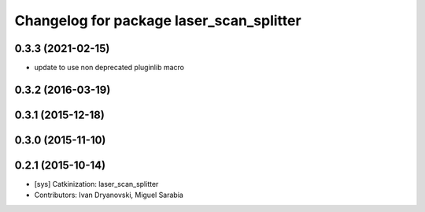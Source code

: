 ^^^^^^^^^^^^^^^^^^^^^^^^^^^^^^^^^^^^^^^^^
Changelog for package laser_scan_splitter
^^^^^^^^^^^^^^^^^^^^^^^^^^^^^^^^^^^^^^^^^

0.3.3 (2021-02-15)
------------------
* update to use non deprecated pluginlib macro

0.3.2 (2016-03-19)
------------------

0.3.1 (2015-12-18)
------------------

0.3.0 (2015-11-10)
------------------

0.2.1 (2015-10-14)
------------------
* [sys] Catkinization: laser_scan_splitter
* Contributors: Ivan Dryanovski, Miguel Sarabia
